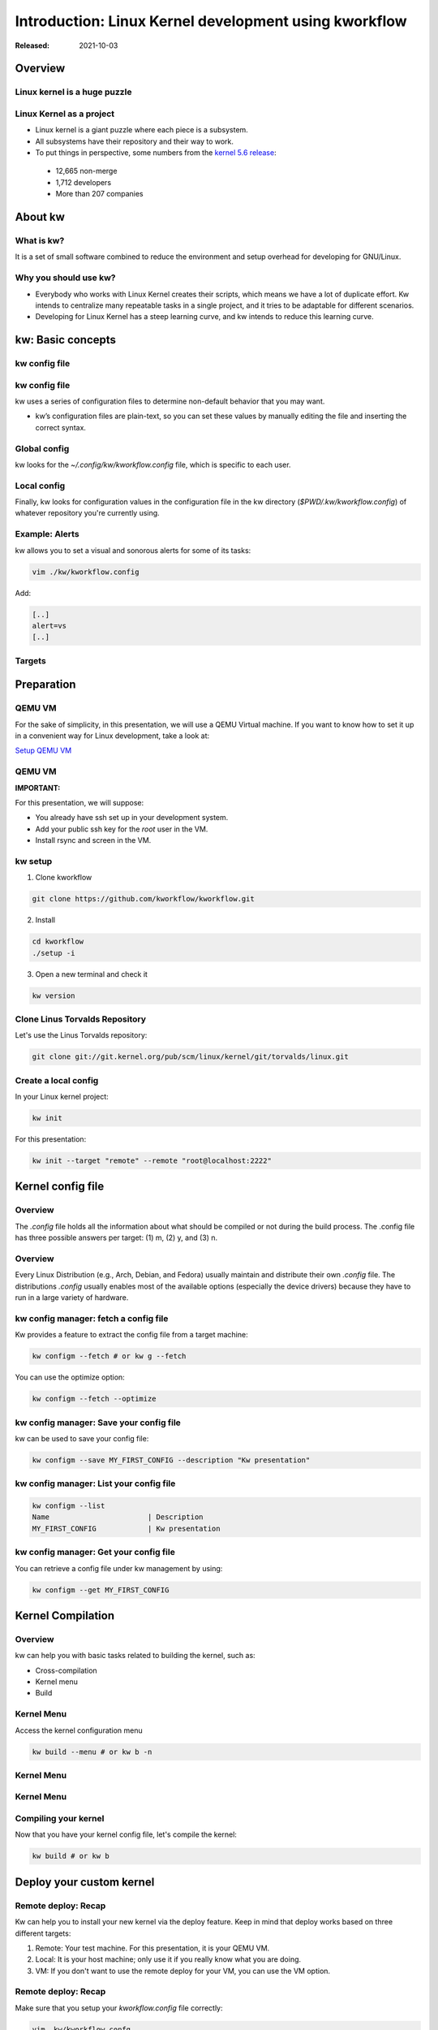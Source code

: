 .. raw:: html

  <!-- Slide -->
  <section>
    <img width="800" height="327" src="_static/kw.png" style="background:none; border:none; box-shadow:none;">
    <br>
    <img width="120" height="41" src="_static/by.png" style="background:none; border:none; box-shadow:none;">
  </section>

======================================================
Introduction: Linux Kernel development using kworkflow
======================================================

:Released: 2021-10-03

Overview
========

Linux kernel is a huge puzzle
-----------------------------

.. revealjs-section::
    :data-background-image: _static/linux-puzzle.jpg
    :data-background-size: contain

Linux Kernel as a project
-------------------------

* Linux kernel is a giant puzzle where each piece is a subsystem.
* All subsystems have their repository and their way to work.
* To put things in perspective, some numbers from the
  `kernel 5.6 release <https://lwn.net/Articles/816162/>`_:

 * 12,665 non-merge
 * 1,712 developers
 * More than 207 companies

About kw
========

What is kw?
-----------

It is a set of small software combined to reduce the environment and setup
overhead for developing for GNU/Linux.

Why you should use kw?
----------------------

* Everybody who works with Linux Kernel creates their scripts, which means we
  have a lot of duplicate effort. Kw intends to centralize many repeatable
  tasks in a single project, and it tries to be adaptable for different
  scenarios.

* Developing for Linux Kernel has a steep learning curve, and kw intends to
  reduce this learning curve.

kw: Basic concepts
==================


kw config file
--------------

.. container:: flex

  .. container:: half

    .. figure:: _static/kw-config.png
       :width: 30%

kw config file
--------------

kw uses a series of configuration files to determine non-default behavior that
you may want.

- kw’s configuration files are plain-text, so you can set these values by
  manually editing the file and inserting the correct syntax.

Global config
-------------

kw looks for the `~/.config/kw/kworkflow.config` file, which is specific to
each user.

Local config
------------

Finally, kw looks for configuration values in the configuration file in the kw
directory (`$PWD/.kw/kworkflow.config`) of whatever repository you're currently
using.

Example: Alerts
---------------

kw allows you to set a visual and sonorous alerts for some of its tasks:

.. code-block:: shell

  vim ./kw/kworkflow.config

Add:

.. code-block:: shell

    [..]
    alert=vs
    [..]

Targets
-------

.. container:: flex

  .. container:: half

    .. figure:: _static/kw-targets.png
       :width: 50%


Preparation
===========

QEMU VM
-------

For the sake of simplicity, in this presentation, we will use a QEMU Virtual
machine. If you want to know how to set it up in a convenient way for Linux
development, take a look at:

`Setup QEMU VM <https://flusp.ime.usp.br/others/use-qemu-to-play-with-linux/>`_

QEMU VM
-------

**IMPORTANT:**

For this presentation, we will suppose:

* You already have ssh set up in your development system.
* Add your public ssh key for the `root` user in the VM.
* Install rsync and screen in the VM.

kw setup
--------

1. Clone kworkflow

.. code-block:: shell

  git clone https://github.com/kworkflow/kworkflow.git

2. Install

.. code-block:: shell

  cd kworkflow
  ./setup -i

3. Open a new terminal and check it

.. code-block:: shell

  kw version

Clone Linus Torvalds Repository
-------------------------------

Let's use the Linus Torvalds repository:

.. code-block:: shell

  git clone git://git.kernel.org/pub/scm/linux/kernel/git/torvalds/linux.git

Create a local config
---------------------

In your Linux kernel project:

.. code-block:: shell

  kw init

For this presentation:

.. code-block:: shell

  kw init --target "remote" --remote "root@localhost:2222"

Kernel config file
==================

Overview
--------

The `.config` file holds all the information about what should be compiled or
not during the build process. The .config file has three possible answers per
target: (1) m, (2) y, and (3) n.

Overview
--------

Every Linux Distribution (e.g., Arch, Debian, and Fedora) usually maintain and
distribute their own `.config` file. The distributions `.config` usually
enables most of the available options (especially the device drivers) because
they have to run in a large variety of hardware.

kw config manager: fetch a config file
--------------------------------------

Kw provides a feature to extract the config file from a target machine:

.. code-block:: shell

  kw configm --fetch # or kw g --fetch

You can use the optimize option:

.. code-block:: shell

  kw configm --fetch --optimize

kw config manager: Save your config file
----------------------------------------

kw can be used to save your config file:

.. code-block:: shell

  kw configm --save MY_FIRST_CONFIG --description "Kw presentation"

kw config manager: List your config file
----------------------------------------

.. code-block:: shell

  kw configm --list
  Name                       | Description
  MY_FIRST_CONFIG            | Kw presentation

kw config manager: Get your config file
----------------------------------------

You can retrieve a config file under kw management by using:

.. code-block:: shell

  kw configm --get MY_FIRST_CONFIG

Kernel Compilation
==================

Overview
--------

kw can help you with basic tasks related to building the kernel, such as:

- Cross-compilation
- Kernel menu
- Build

Kernel Menu
-----------

Access the kernel configuration menu

.. code-block:: shell

  kw build --menu # or kw b -n

Kernel Menu
-----------

.. revealjs-section::
    :data-background-image: _static/nconfig.png
    :data-background-size: contain

Kernel Menu
-----------

.. revealjs-section::
    :data-background-image: _static/change_name.png
    :data-background-size: contain

Compiling your kernel
---------------------

Now that you have your kernel config file, let's compile the kernel:

.. code-block:: shell

  kw build # or kw b

Deploy your custom kernel
=========================

Remote deploy: Recap
--------------------

Kw can help you to install your new kernel via the deploy feature. Keep in mind
that deploy works based on three different targets:

1. Remote: Your test machine. For this presentation, it is your QEMU VM.
2. Local: It is your host machine; only use it if you really know what you are
   doing.
3. VM: If you don't want to use the remote deploy for your VM, you can use the
   VM option.

Remote deploy: Recap
--------------------

Make sure that you setup your `kworkflow.config` file correctly:

.. code-block:: shell

  vim .kw/kworkflow.confg
  [..]
  ssh_ip=localhost
  ssh_port=2222
  ssh_user=root
  [..]

Remote deploy: Test
-------------------

.. code-block:: shell

  kw ssh

Remote deploy: Deploy!
----------------------

* If you have already compiled your kernel:

.. code-block:: shell

  kw deploy

* If you did not compile your kernel yet:

.. code-block:: shell

  kw bd

Remote deploy: List
-------------------

You can list kernel installed via kw by using:

.. code-block:: shell

  kw deploy --list # Or kw d -l

You can list kernel installed in your system by using:

.. code-block:: shell

  kw deploy --uninstall "5.13.0-VM-TORVALDS"


Summary
=======

Setup
-----

.. code-block:: shell

  git clone https://github.com/kworkflow/kworkflow.git
  cd kworkflow
  ./setup -i
  cd ..
  git clone git://git.kernel.org/pub/scm/linux/kernel/git/torvalds/linux.git
  kw init --target "remote" --remote "root@localhost:2222"
  kw build --menu

Build & Deploy
--------------

.. code-block:: shell

  kw bd

Next Steps
==========

Getting help with kw
--------------------

kw quick help:

.. code-block:: shell

  kw -h
  kw b -h
  kw d -h

kw detailed help:

.. code-block:: shell

  kw b --help
  kw man build
  kw man <feature>

Getting help with kw
--------------------

* Try: `kworkflow.org <https://kworkflow.org>`_:

Ask questions at:

* `Github discussion: <https://github.com/kworkflow/kworkflow/discussions>`_
* IRC: kw-devel@oftc (kw-devel-br@oftc - Brazillian community)

Contribute to kw
----------------

If you want to contribute to kw, take a look at:

* https://kworkflow.org/content/howtocontribute.html
* https://kworkflow.org/content/developmentworkflow.html
* https://kworkflow.org/content/codingstyle.html

Thanks
------

